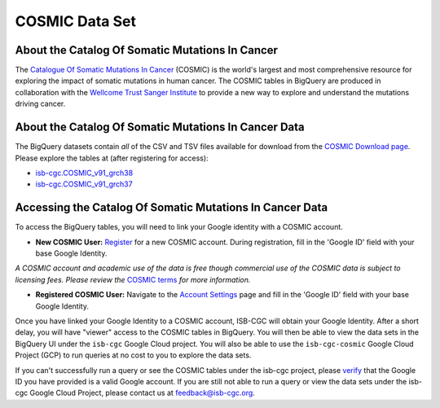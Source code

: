 ***************
COSMIC Data Set
***************

About the Catalog Of Somatic Mutations In Cancer
-------------------------------------------------

The `Catalogue Of Somatic Mutations In Cancer <https://cancer.sanger.ac.uk/cosmic>`_ (COSMIC) is the world's largest and most comprehensive resource for exploring the impact of somatic mutations in human cancer. The COSMIC tables in BigQuery are produced in collaboration with the `Wellcome Trust Sanger Institute <http://www.sanger.ac.uk/>`_ to provide a new way to explore and understand the mutations driving cancer. 

About the Catalog Of Somatic Mutations In Cancer Data
------------------------------------------------------

The BigQuery datasets contain *all* of the CSV and TSV files available for download from the `COSMIC Download page <http://cancer.sanger.ac.uk/cosmic/download>`_. Please explore the tables at (after registering for access):

* `isb-cgc.COSMIC_v91_grch38 <https://console.cloud.google.com/bigquery?p=isb-cgc&d=COSMIC_v91_grch38&page=dataset>`_
* `isb-cgc.COSMIC_v91_grch37 <https://console.cloud.google.com/bigquery?p=isb-cgc&d=COSMIC_v91_grch37&page=dataset>`_

Accessing the Catalog Of Somatic Mutations In Cancer Data
------------------------------------------------------

To access the BigQuery tables, you will need to link your Google identity with a COSMIC account.

* **New COSMIC User:** `Register <https://cancer.sanger.ac.uk/cosmic/register>`_ for a new COSMIC account. During registration, fill in the 'Google ID' field with your base Google Identity.

*A COSMIC account and academic use of the data is free though commercial use of the COSMIC data is subject to licensing fees. Please review the* `COSMIC terms <https://cancer.sanger.ac.uk/cosmic/terms>`_ *for more information.*

* **Registered COSMIC User:** Navigate to the `Account Settings <https://cancer.sanger.ac.uk/cosmic/myaccount>`_ page and fill in the 'Google ID' field with your base Google Identity.


Once you have linked your Google Identity to a COSMIC account, ISB-CGC will obtain your Google Identity. After a short delay, you will have "viewer" access to the COSMIC tables in BigQuery. You will then be able to view the data sets in the BigQuery UI under the ``isb-cgc`` Google Cloud project. You will also be able to use the ``isb-cgc-cosmic`` Google Cloud Project (GCP) to run queries at no cost to you to explore the data sets.

If you can't successfully run a query or see the COSMIC tables under the isb-cgc project, please `verify <https://accounts.google.com/ForgotPasswd>`_
that the Google ID you have provided is a valid Google account.  If you are still not able to run a query or view the data sets under the isb-cgc Google Cloud Project, please contact us at feedback@isb-cgc.org.
